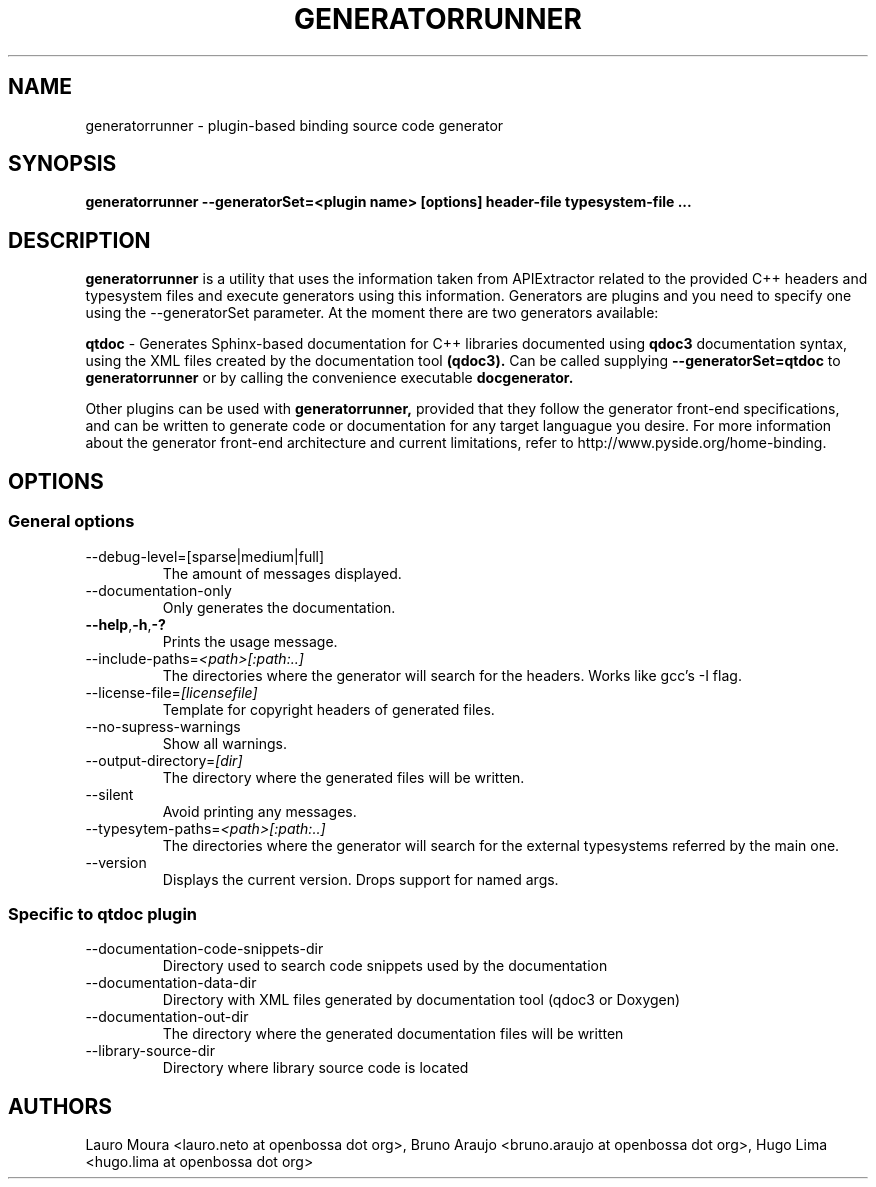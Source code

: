 .TH GENERATORRUNNER 1 "SEPTEMBER 2009" Linux "User Manuals"
.SH NAME
generatorrunner - plugin-based binding source code generator
.SH SYNOPSIS
.B generatorrunner \-\-generatorSet=<plugin name> [options] header-file typesystem-file
.B ...
.SH DESCRIPTION
.B generatorrunner
is a utility that uses the information taken from APIExtractor
related to the provided C++ headers and typesystem files and execute
generators using this information. Generators are plugins and you need
to specify one using the \-\-generatorSet parameter. At the moment there 
are two generators available:

.B qtdoc
\- Generates Sphinx-based documentation for C++ libraries documented using 
.B qdoc3 
documentation syntax, using the XML files created by the documentation tool 
.B (qdoc3).
Can be called supplying
.B \-\-generatorSet=qtdoc
to 
.B generatorrunner
or by calling the convenience executable
.B docgenerator.

Other plugins can be used with
.B generatorrunner,
provided that they follow the generator front-end specifications,
and can be written to generate code or documentation for any target
languague you desire. For more information about the generator front-end
architecture and current limitations, refer to http://www.pyside.org/home-binding.

.SH OPTIONS
.SS "General options"
.IP \-\-debug-level=[sparse|medium|full]
The amount of messages displayed.
.IP \-\-documentation-only
Only generates the documentation.
.TP
.BI \-\-help \fR,\fP \-h \fR,\fP  -?
Prints the usage message.
.IP \-\-include\-paths=\fI<path>[:path:..]\fR
The directories where the generator will search for the
headers. Works like gcc's \-I flag.
.IP \-\-license\-file=\fI[licensefile]\fR
Template for copyright headers of generated files.
.IP \-\-no\-supress\-warnings
Show all warnings.
.IP \-\-output\-directory=\fI[dir]\fR
The directory where the generated files will be written.
.IP \-\-silent
Avoid printing any messages.
.IP \-\-typesytem\-paths=\fI<path>[:path:..]\fR
The directories where the generator will search for the
external typesystems referred by the main one.
.IP \-\-version
Displays the current version.
Drops support for named args.
.SS "Specific to qtdoc plugin"
.IP \-\-documentation\-code\-snippets\-dir
Directory used to search code snippets used by the documentation
.IP \-\-documentation\-data\-dir
Directory with XML files generated by documentation tool (qdoc3 or Doxygen)
.IP \-\-documentation\-out\-dir
The directory where the generated documentation files will be written
.IP \-\-library\-source\-dir
Directory where library source code is located

.SH AUTHORS
Lauro Moura <lauro.neto at openbossa dot org>, Bruno Araujo <bruno.araujo at openbossa dot org>, Hugo Lima <hugo.lima at openbossa dot org>

